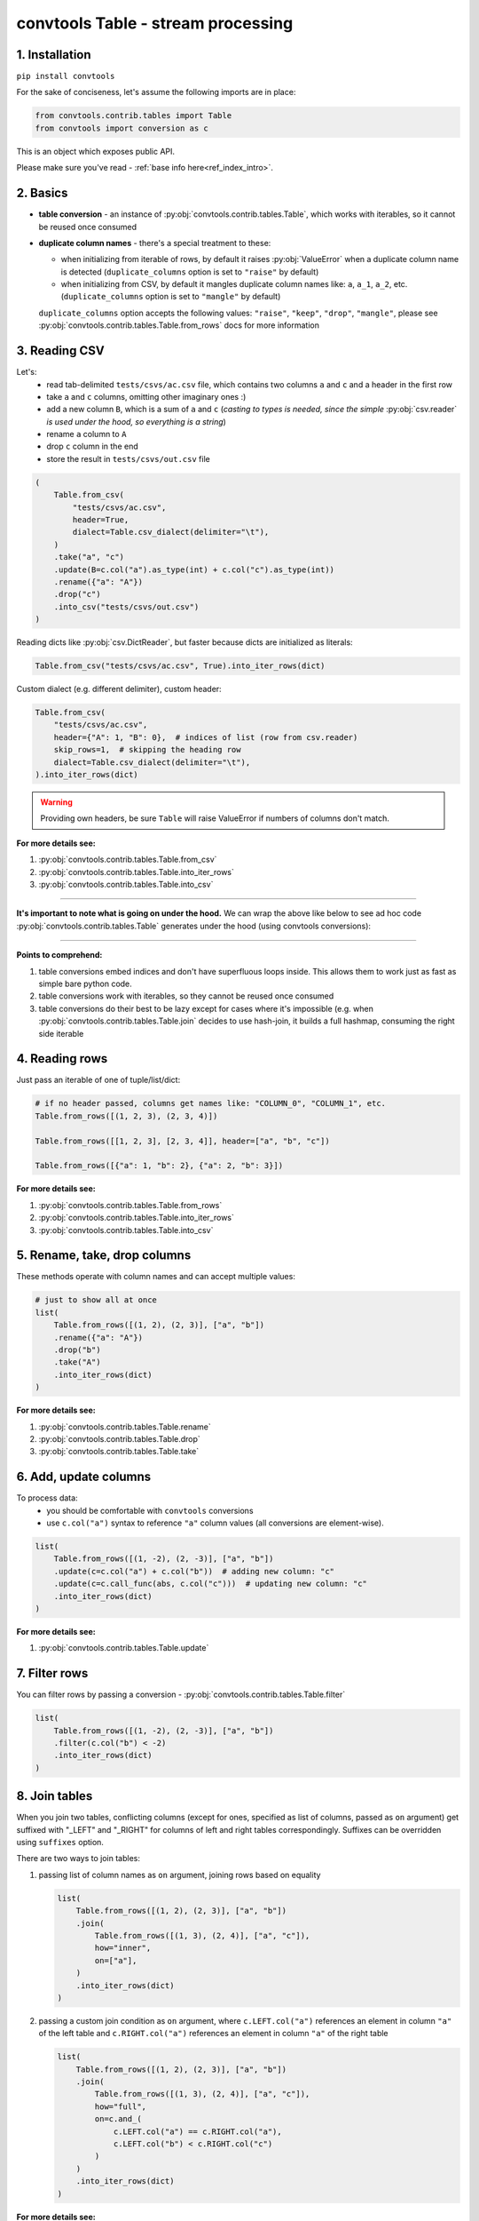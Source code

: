 .. _convtools_tables:

===================================
convtools Table - stream processing
===================================

1. Installation
_______________

``pip install convtools``

For the sake of conciseness, let's assume the following imports are in place:

.. code-block:: python

 from convtools.contrib.tables import Table
 from convtools import conversion as c

This is an object which exposes public API.

Please make sure you've read - :ref:`base info here<ref_index_intro>`.

2. Basics
_________

* **table conversion** - an instance of
  :py:obj:`convtools.contrib.tables.Table`, which works with iterables, so
  it cannot be reused once consumed
* **duplicate column names** - there's a special treatment to these:

  * when initializing from iterable of rows, by default it raises
    :py:obj:`ValueError` when a duplicate column name is detected
    (``duplicate_columns`` option is set to ``"raise"`` by default)
  * when initializing from CSV, by default it mangles duplicate column names
    like: ``a``, ``a_1``, ``a_2``, etc. (``duplicate_columns`` option is set to
    ``"mangle"`` by default)

  ``duplicate_columns`` option accepts the following values: ``"raise"``,
  ``"keep"``, ``"drop"``, ``"mangle"``, please see
  :py:obj:`convtools.contrib.tables.Table.from_rows` docs for more
  information

3. Reading CSV
______________

Let's:
  * read tab-delimited ``tests/csvs/ac.csv`` file, which contains two columns
    ``a`` and ``c`` and a header in the first row
  * take ``a`` and ``c`` columns, omitting other imaginary ones :)
  * add a new column ``B``, which is a sum of ``a`` and ``c`` (`casting to
    types is needed, since the simple` :py:obj:`csv.reader` `is used under the
    hood, so everything is a string`)
  * rename ``a`` column to ``A``
  * drop ``c`` column in the end
  * store the result in ``tests/csvs/out.csv`` file

.. code-block:: python

   (
       Table.from_csv(
           "tests/csvs/ac.csv",
           header=True,
           dialect=Table.csv_dialect(delimiter="\t"),
       )
       .take("a", "c")
       .update(B=c.col("a").as_type(int) + c.col("c").as_type(int))
       .rename({"a": "A"})
       .drop("c")
       .into_csv("tests/csvs/out.csv")
   )


Reading dicts like :py:obj:`csv.DictReader`, but faster because dicts are
initialized as literals:

.. code-block:: python

   Table.from_csv("tests/csvs/ac.csv", True).into_iter_rows(dict)


Custom dialect (e.g. different delimiter), custom header:

.. code-block:: python

   Table.from_csv(
       "tests/csvs/ac.csv",
       header={"A": 1, "B": 0},  # indices of list (row from csv.reader)
       skip_rows=1,  # skipping the heading row
       dialect=Table.csv_dialect(delimiter="\t"),
   ).into_iter_rows(dict)

.. warning::

   Providing own headers, be sure ``Table`` will raise ValueError if numbers
   of columns don't match.


**For more details see:**

#. :py:obj:`convtools.contrib.tables.Table.from_csv`
#. :py:obj:`convtools.contrib.tables.Table.into_iter_rows`
#. :py:obj:`convtools.contrib.tables.Table.into_csv`

____

**It's important to note what is going on under the hood.** We can wrap the
above like below to see ad hoc code :py:obj:`convtools.contrib.tables.Table`
generates under the hood (using convtools conversions):

.. tabs::

   .. tab:: ipython

      .. code-block:: python

         with c.OptionsCtx() as options:
             options.debug = True
             Table.from_csv("tests/csvs/ab.csv", header=True).update(
                 c=c.col("a") + c.col("b")
             ).into_csv("tests/csvs/out.csv")


   .. tab:: output

      .. code-block:: python

         def converter_r8(data_):
             global __naive_values__, __none__
             _naive = __naive_values__
             _none = __none__
             _labels = {}
             return (
                 (
                     i_ci[0],
                     i_ci[1],
                     (i_ci[0] + i_ci[1]),
                 )
                 for i_ci in data_
             )

____

**Points to comprehend:**

#. table conversions embed indices and don't have superfluous loops inside.
   This allows them to work just as fast as simple bare python code.
#. table conversions work with iterables, so they cannot be reused once
   consumed
#. table conversions do their best to be lazy except for cases where it's
   impossible (e.g. when :py:obj:`convtools.contrib.tables.Table.join` decides to
   use hash-join, it builds a full hashmap, consuming the right side iterable


4. Reading rows
_______________

Just pass an iterable of one of tuple/list/dict:

.. code-block:: python

   # if no header passed, columns get names like: "COLUMN_0", "COLUMN_1", etc.
   Table.from_rows([(1, 2, 3), (2, 3, 4)])

   Table.from_rows([[1, 2, 3], [2, 3, 4]], header=["a", "b", "c"])

   Table.from_rows([{"a": 1, "b": 2}, {"a": 2, "b": 3}])

**For more details see:**

#. :py:obj:`convtools.contrib.tables.Table.from_rows`
#. :py:obj:`convtools.contrib.tables.Table.into_iter_rows`
#. :py:obj:`convtools.contrib.tables.Table.into_csv`


5. Rename, take, drop columns
_____________________________

These methods operate with column names and can accept multiple values:

.. code-block:: python

   # just to show all at once
   list(
       Table.from_rows([(1, 2), (2, 3)], ["a", "b"])
       .rename({"a": "A"})
       .drop("b")
       .take("A")
       .into_iter_rows(dict)
   )

**For more details see:**

#. :py:obj:`convtools.contrib.tables.Table.rename`
#. :py:obj:`convtools.contrib.tables.Table.drop`
#. :py:obj:`convtools.contrib.tables.Table.take`


6. Add, update columns
______________________

To process data:
  * you should be comfortable with ``convtools`` conversions
  * use ``c.col("a")`` syntax to reference ``"a"`` column values (all
    conversions are element-wise).

.. code-block:: python

   list(
       Table.from_rows([(1, -2), (2, -3)], ["a", "b"])
       .update(c=c.col("a") + c.col("b"))  # adding new column: "c"
       .update(c=c.call_func(abs, c.col("c")))  # updating new column: "c"
       .into_iter_rows(dict)
   )

**For more details see:**

#. :py:obj:`convtools.contrib.tables.Table.update`


7. Filter rows
______________

You can filter rows by passing a conversion - :py:obj:`convtools.contrib.tables.Table.filter`

.. code-block:: python

   list(
       Table.from_rows([(1, -2), (2, -3)], ["a", "b"])
       .filter(c.col("b") < -2)
       .into_iter_rows(dict)
   )




8. Join tables
______________

When you join two tables, conflicting columns (except for ones, specified as
list of columns, passed as ``on`` argument) get suffixed with "_LEFT" and
"_RIGHT" for columns of left and right tables correspondingly. Suffixes can be
overridden using ``suffixes`` option.

There are two ways to join tables:

#. passing list of column names as ``on`` argument, joining rows based on
   equality

   .. code-block:: python

       list(
           Table.from_rows([(1, 2), (2, 3)], ["a", "b"])
           .join(
               Table.from_rows([(1, 3), (2, 4)], ["a", "c"]),
               how="inner",
               on=["a"],
           )
           .into_iter_rows(dict)
       )

#. passing a custom join condition as ``on`` argument, where
   ``c.LEFT.col("a")`` references an element in column ``"a"`` of the left
   table and ``c.RIGHT.col("a")`` references an element in column ``"a"`` of
   the right table

   .. code-block:: python

       list(
           Table.from_rows([(1, 2), (2, 3)], ["a", "b"])
           .join(
               Table.from_rows([(1, 3), (2, 4)], ["a", "c"]),
               how="full",
               on=c.and_(
                   c.LEFT.col("a") == c.RIGHT.col("a"),
                   c.LEFT.col("b") < c.RIGHT.col("c")
               )
           )
           .into_iter_rows(dict)
       )


**For more details see:**

#. :py:obj:`convtools.contrib.tables.Table.join`

9. Chain tables
_______________

.. automethod:: convtools.contrib.tables.Table.chain
   :noindex:

10. Zip tables
______________

.. automethod:: convtools.contrib.tables.Table.zip
   :noindex:

11. Using inside other conversions
__________________________________

It's impossible to make ``Table`` work directly inside other conversions,
because it would introduce ambiguity on which code generating layer is to
transform the conversion into code: ``Table`` or the parent conversion.

But you most definitely can leverage piping to callables like this:

.. code-block:: python

   input_data = [["a", "b"], [1, 2], [3, 4]]
   conversion = c.this.pipe(
       lambda it: Table.from_rows(it, header=True).into_iter_rows(dict)
   ).as_type(list)
   conversion.execute(input_data)
